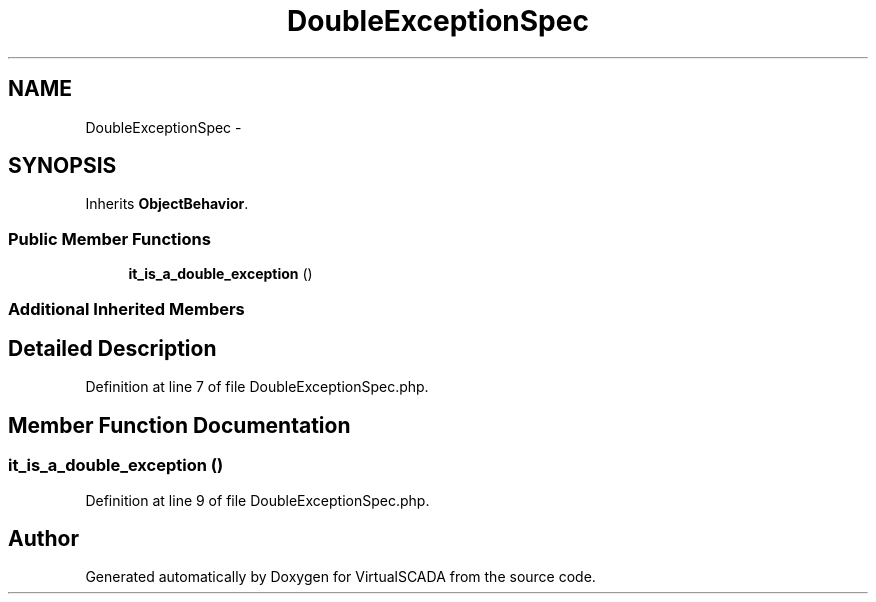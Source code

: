 .TH "DoubleExceptionSpec" 3 "Tue Apr 14 2015" "Version 1.0" "VirtualSCADA" \" -*- nroff -*-
.ad l
.nh
.SH NAME
DoubleExceptionSpec \- 
.SH SYNOPSIS
.br
.PP
.PP
Inherits \fBObjectBehavior\fP\&.
.SS "Public Member Functions"

.in +1c
.ti -1c
.RI "\fBit_is_a_double_exception\fP ()"
.br
.in -1c
.SS "Additional Inherited Members"
.SH "Detailed Description"
.PP 
Definition at line 7 of file DoubleExceptionSpec\&.php\&.
.SH "Member Function Documentation"
.PP 
.SS "it_is_a_double_exception ()"

.PP
Definition at line 9 of file DoubleExceptionSpec\&.php\&.

.SH "Author"
.PP 
Generated automatically by Doxygen for VirtualSCADA from the source code\&.
